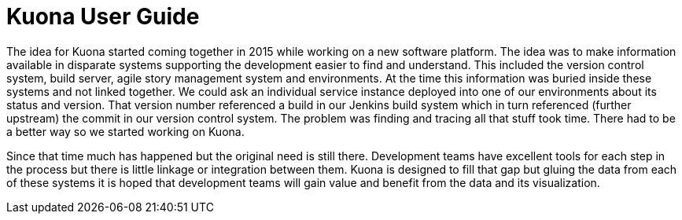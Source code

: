 = Kuona User Guide

The idea for Kuona started coming together in 2015 while working on a
new software platform. The idea was to make information available in
disparate systems supporting the development easier to find and
understand. This included the version control system, build server,
agile story management system and environments. At the time this
information was buried inside these systems and not linked
together. We could ask an individual service instance deployed into
one of our environments about its status and version. That version
number referenced a build in our Jenkins build system which in turn
referenced (further upstream) the commit in our version control
system. The problem was finding and tracing all that stuff took
time. There had to be a better way so we started working on Kuona.

Since that time much has happened but the original need is still
there. Development teams have excellent tools for each step in the
process but there is little linkage or integration between them. Kuona
is designed to fill that gap but gluing the data from each of these
systems it is hoped that development teams will gain value and benefit
from the data and its visualization.

